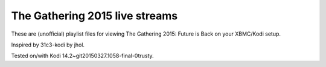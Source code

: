 The Gathering 2015 live streams
===============================

These are (unofficial) playlist files for viewing 
The Gathering 2015: Future is Back on your XBMC/Kodi setup.

Inspired by 31c3-kodi by jhol.

Tested on/with Kodi 14.2~git20150327.1058-final-0trusty.

